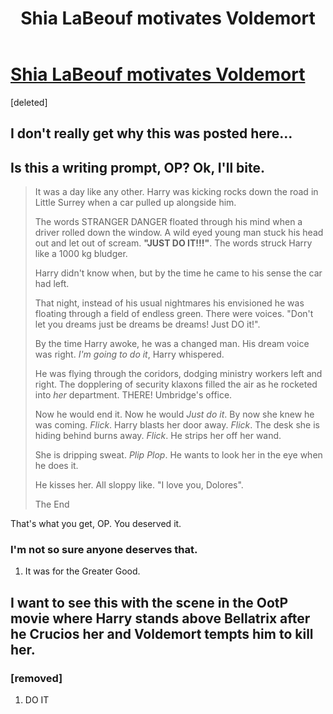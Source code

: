 #+TITLE: Shia LaBeouf motivates Voldemort

* [[https://redd.it/42f729][Shia LaBeouf motivates Voldemort]]
:PROPERTIES:
:Score: 0
:DateUnix: 1453628224.0
:DateShort: 2016-Jan-24
:FlairText: Misc
:END:
[deleted]


** I don't really get why this was posted here...
:PROPERTIES:
:Author: M-Cheese
:Score: 2
:DateUnix: 1453647161.0
:DateShort: 2016-Jan-24
:END:


** Is this a writing prompt, OP? Ok, I'll bite.

#+begin_quote
  It was a day like any other. Harry was kicking rocks down the road in Little Surrey when a car pulled up alongside him.

  The words STRANGER DANGER floated through his mind when a driver rolled down the window. A wild eyed young man stuck his head out and let out of scream. *"JUST DO IT!!!"*. The words struck Harry like a 1000 kg bludger.

  Harry didn't know when, but by the time he came to his sense the car had left.

  That night, instead of his usual nightmares his envisioned he was floating through a field of endless green. There were voices. "Don't let you dreams just be dreams be dreams! Just DO it!".

  By the time Harry awoke, he was a changed man. His dream voice was right. /I'm going to do it/, Harry whispered.

  He was flying through the coridors, dodging ministry workers left and right. The dopplering of security klaxons filled the air as he rocketed into /her/ department. THERE! Umbridge's office.

  Now he would end it. Now he would /Just do it/. By now she knew he was coming. /Flick/. Harry blasts her door away. /Flick/. The desk she is hiding behind burns away. /Flick/. He strips her off her wand.

  She is dripping sweat. /Plip Plop/. He wants to look her in the eye when he does it.

  He kisses her. All sloppy like. "I love you, Dolores".

  The End
#+end_quote

That's what you get, OP. You deserved it.
:PROPERTIES:
:Score: 2
:DateUnix: 1453734531.0
:DateShort: 2016-Jan-25
:END:

*** I'm not so sure anyone deserves that.
:PROPERTIES:
:Author: Rhynri
:Score: 2
:DateUnix: 1453748279.0
:DateShort: 2016-Jan-25
:END:

**** It was for the Greater Good.
:PROPERTIES:
:Score: 2
:DateUnix: 1453751040.0
:DateShort: 2016-Jan-25
:END:


** I want to see this with the scene in the OotP movie where Harry stands above Bellatrix after he Crucios her and Voldemort tempts him to kill her.
:PROPERTIES:
:Author: Almavet
:Score: 1
:DateUnix: 1453642100.0
:DateShort: 2016-Jan-24
:END:

*** [removed]
:PROPERTIES:
:Score: 1
:DateUnix: 1453642162.0
:DateShort: 2016-Jan-24
:END:

**** DO IT
:PROPERTIES:
:Author: Almavet
:Score: 2
:DateUnix: 1453652136.0
:DateShort: 2016-Jan-24
:END:
